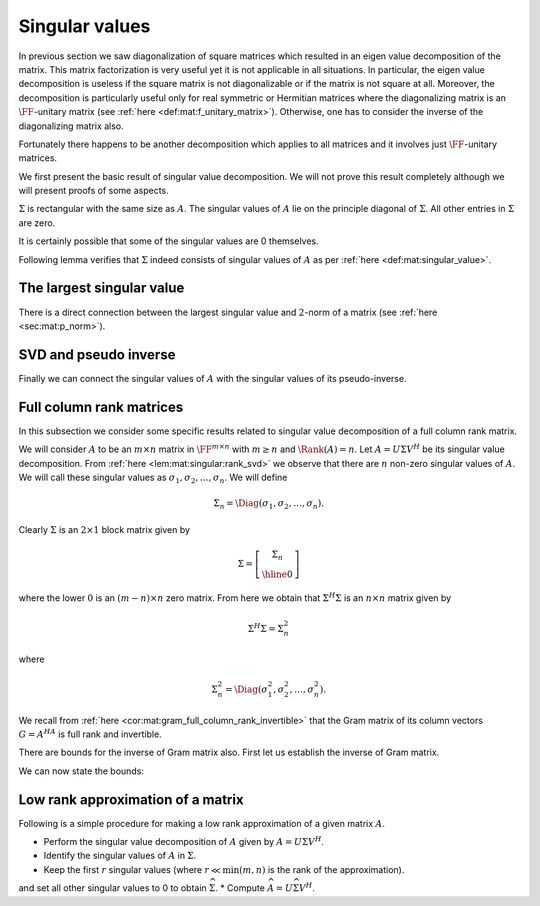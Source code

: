 
 
Singular values
===================================================


In previous section we saw diagonalization of square matrices which resulted in an eigen value
decomposition of the matrix. This matrix factorization is very useful yet it is not applicable
in all situations. In particular, the eigen value decomposition is useless if the square matrix
is not diagonalizable or if the matrix is not square at all. Moreover, the decomposition
is particularly useful only for real symmetric or Hermitian matrices where the diagonalizing
matrix is an :math:`\FF`-unitary matrix (see :ref:`here <def:mat:f_unitary_matrix>`). Otherwise, one
has to consider the inverse of the diagonalizing matrix also.

Fortunately there happens to be another decomposition which applies to all matrices and
it involves just :math:`\FF`-unitary matrices.

.. index:: Singular value
.. index:: Left singular vector
.. index:: Right singular vector


.. _def:mat:singular_value:

.. definition:: 

    A non-negative real number :math:`\sigma` is a **singular value** for a matrix :math:`A \in \FF^{m \times n}` if and only if
    there exist unit-length vectors :math:`u \in \FF^m` and :math:`v \in \FF^n` such that
    
    
    .. math::
        A v = \sigma u 
    
    and
    
    
    .. math::
        A^H u = \sigma v
    
    hold.
    The vectors :math:`u` and :math:`v` are called **left-singular** and **right-singular** vectors for :math:`\sigma` respectively.



We first present the basic result of singular value decomposition. We will not prove this
result completely although we will present proofs of some aspects.

.. index:: Singular value

.. _thm:mat:singular_value_decomposition:

.. theorem:: 


    For every :math:`A \in \FF^{m \times n}` with :math:`k = \min(m , n)`, 
    there exist two :math:`\FF`-unitary matrices :math:`U \in \FF^{m \times m}`  
    and :math:`V \in \FF^{n \times n}` and a sequence of real numbers 
    
    
    .. math:: 
    
        \sigma_1 \geq \sigma_2 \geq \dots \geq \sigma_k \geq 0
    
    such that
    
    
    .. math::
        :label: eq:mat:svd:equation_form_1
    
        U^H A V = \Sigma 
    
    where 
    
    
    .. math:: 
    
        \Sigma = \Diag(\sigma_1, \sigma_2, \dots, \sigma_k) \in \FF^{ m \times n}.
    
    The non-negative real numbers :math:`\sigma_i` are the *singular values* of :math:`A` as per :ref:`here <def:mat:singular_value>`.
    
    The sequence of real numbers :math:`\sigma_i` doesn't depend on the particular choice of :math:`U` and :math:`V`.
    

:math:`\Sigma` is rectangular with the same size as :math:`A`. The singular values of :math:`A` lie
on the principle diagonal of :math:`\Sigma`. All other entries in :math:`\Sigma` are zero.

It is certainly possible that some of the singular values are 0 themselves. 


.. remark:: 

    Since :math:`U^H A V = \Sigma` hence
    
    
    .. math::
        :label: eq:mat:svd:equation_form_2
    
        A = U \Sigma V^H.
    


.. index:: Singular value decomposition


.. _def:mat:singular_value_decomposition:

.. definition:: 

    The decomposition of a matrix :math:`A \in \FF^{m \times n}` given by
    
    
    .. math::
        :label: eq:mat:singular_value_decomposition
    
        A = U \Sigma V^H
    
    is known as its **singular value decomposition**.





.. remark:: 

    When :math:`\FF` is :math:`\RR` then the decomposition simplifies to
    
    
    .. math::
        :label: eq:mat:svd:equation_form_3
    
        U^T A V = \Sigma 
    
    and
    
    
    .. math::
        A = U \Sigma V^T.
    




.. remark:: 

    Clearly there can be at most :math:`k= \min(m , n)` distinct singular values of :math:`A`.




.. remark:: 

    We can also write
    
    
    .. math::
        :label: eq:mat:svd:equation_form_4
    
        A V = U \Sigma.
    




.. remark:: 

    Let us expand 
    
    
    .. math:: 
    
        A = U \Sigma V^H
        = 
         \begin{bmatrix}
        u_1 & u_2 & \dots & u_m
        \end{bmatrix}
         \begin{bmatrix}
         \sigma_{ij}
        \end{bmatrix}
         \begin{bmatrix}
        v_1^H \\ v_2^H \\ \vdots \\ v_n^H
        \end{bmatrix}
        =  
        \sum_{i=1}^m \sum_{j=1}^n \sigma_{ij} u_i  v_j^H.
    




.. remark:: 

    Alternatively, let us expand 
    
    
    .. math:: 
    
        \Sigma = U^H AV  
        = 
         \begin{bmatrix}
        u_1^H \\ u_2^H \\ \vdots \\ u_m^H
        \end{bmatrix}
        A
        \begin{bmatrix}
        v_1 & v_2 & \dots & v_m
        \end{bmatrix}
        =  \begin{bmatrix} u_i^H A v_j \end{bmatrix}
    
    This gives us
    
    
    .. math::
        \sigma_{i j} = u_i^H A v_j.
    
    


Following lemma verifies that :math:`\Sigma` indeed consists of singular values of :math:`A` 
as per :ref:`here <def:mat:singular_value>`.


.. lemma:: 

    Let :math:`A = U \Sigma V^H` be a singular value decomposition of :math:`A`. Then the main
    diagonal entries of :math:`\Sigma` are singular values. The first :math:`k = \min(m, n)` column vectors in
    :math:`U` and :math:`V` are left and right singular vectors of :math:`A`.



.. proof:: 

    We have
    
    
    .. math:: 
    
        AV = U \Sigma.
    
    Let us expand R.H.S.
    
    
    .. math:: 
    
        U \Sigma = 
        \begin{bmatrix}\sum_{j=1}^m u_{i j} \sigma_{j k} \end{bmatrix}
        = [u_{i k} \sigma_k]
        = \begin{bmatrix}
        \sigma_1 u_1 & \sigma_2 u_2 & \dots \sigma_k u_k & 0 & \dots & 0
        \end{bmatrix}
    
    where :math:`0` columns in the end appear :math:`n - k` times.
    
    Expanding the L.H.S. we get
    
    
    .. math:: 
    
        A V  = \begin{bmatrix}
        A v_1 & A v_2 & \dots & A v_n
        \end{bmatrix}.
    
    Thus by comparing both sides we get
    
    
    .. math:: 
    
        A v_i = \sigma_i u_i \; \text{ for } \; 1 \leq i \leq k
    
    and 
    
    
    .. math:: 
    
        A v_i = 0 \text{ for } k < i \leq n.
    
    
    Now let us start with
    
    
    .. math:: 
    
        A = U \Sigma V^H \implies  A^H = V \Sigma^H U^H \implies  A^H U  = V \Sigma^H.
    
    
    Let us expand R.H.S.
    
    
    .. math:: 
    
        V \Sigma^H = 
        \begin{bmatrix}\sum_{j=1}^n v_{i j} \sigma_{j k} \end{bmatrix}
        = [v_{i k} \sigma_k]
        = \begin{bmatrix}
        \sigma_1 v_1 & \sigma_2 v_2 & \dots \sigma_k v_k & 0 & \dots & 0
        \end{bmatrix}
    
    where :math:`0` columns appear :math:`m - k` times.
    
    Expanding the L.H.S. we get
    
    
    .. math:: 
    
         A^H U   = \begin{bmatrix}
        A^H u_1 & A^H u_2 & \dots & A^H u_m
        \end{bmatrix}.
    
    Thus by comparing both sides we get
    
    
    .. math:: 
    
        A^H u_i = \sigma_i v_i \; \text{ for } \; 1 \leq i \leq k
    
    and 
    
    
    .. math:: 
    
        A^H u_i = 0 \text{ for } k < i \leq m.
    
    
    We now consider the three cases.
    
    For :math:`m = n`, we have :math:`k = m =n`.  And we get
    
    
    .. math:: 
    
        A v_i = \sigma_i u_i,  A^H u_i = \sigma_i v_i \; \text{ for } \; 1 \leq i \leq m
    
    Thus :math:`\sigma_i` is a singular value of :math:`A` and :math:`u_i` is a left singular vector while
    :math:`v_i` is a right singular vector.
    
    For :math:`m < n`, we have :math:`k = m`. We get for first :math:`m` vectors in :math:`V`
    
    
    .. math:: 
    
        A v_i = \sigma_i u_i,  A^H u_i = \sigma_i v_i \; \text{ for } \; 1 \leq i \leq m.
    
    Finally for remaining :math:`n-m` vectors in :math:`V`, we can write
    
    
    .. math:: 
    
        A v_i = 0.
    
    They belong to the null space of :math:`A`.
    
    For :math:`m > n`, we have :math:`k = n`. We get for first :math:`n` vectors in :math:`U`
    
    
    .. math:: 
    
        A v_i = \sigma_i u_i,  A^H u_i = \sigma_i v_i \; \text{ for } \; 1 \leq i \leq n.
    
    Finally for remaining :math:`m - n` vectors in :math:`U`, we can write
    
    
    .. math:: 
    
        A^H u_i = 0.
    




.. lemma:: 

    :math:`\Sigma \Sigma^H` is an :math:`m \times m` matrix given by
    
    
    .. math:: 
    
        \Sigma \Sigma^H =  \Diag(\sigma_1^2, \sigma_2^2, \dots \sigma_k^{2}, 0, 0,\dots 0)
    
    where the number of :math:`0`'s following :math:`\sigma_k^{2}` is :math:`m  - k`.




.. lemma:: 

    :math:`\Sigma^H \Sigma` is an :math:`n \times n` matrix given by
    
    
    .. math:: 
    
        \Sigma^H \Sigma =  \Diag(\sigma_1^2, \sigma_2^2, \dots \sigma_k^{2}, 0, 0,\dots 0)
    
    where the number of :math:`0`'s following :math:`\sigma_k^{2}` is :math:`n  - k`.






.. _lem:mat:singular:rank_svd:

.. lemma:: 


    Let :math:`A \in \FF^{m \times n}` have a singular value decomposition given by
    
    
    .. math:: 
    
        A = U \Sigma V^H.
    
    Then
    
    
    .. math::
        \Rank(A) = \Rank(\Sigma).
    
    In other words, rank of :math:`A` is number of non-zero singular values of :math:`A`.
    Since the singular values are ordered in descending order in :math:`A` hence, 
    the first :math:`r` singular values :math:`\sigma_1, \dots, \sigma_r` are non-zero.



.. proof:: 

    This is a straight forward application of :ref:`here <lem:mat:rank:full_rank_post_multiplier>`
    and :ref:`here <lem:mat:rank:full_rank_pre_multiplier>`. Further
    since only non-zero values in :math:`\Sigma` appear on its main diagonal hence its rank 
    is number of non-zero singular values :math:`\sigma_i`.




.. _cor:mat:singular:svd_block_matrix:

.. corollary:: 


    Let :math:`r = \Rank(A)`. Then :math:`\Sigma` can be split as a block matrix
    
    
    .. math::
        \Sigma = 
        \left [
        \begin{array}{c | c}
        \Sigma_r & 0\\
        \hline
        0 & 0
        \end{array}
        \right ]
    
    where :math:`\Sigma_r` is an :math:`r \times r` diagonal matrix of the non-zero singular values
    :math:`\Diag(\sigma_1, \sigma_2, \dots, \sigma_r)`. All other sub-matrices in :math:`\Sigma` are 0.




.. _lem:mat:singular:aH_a_eigen_values:

.. lemma:: 


    The eigen values of Hermitian matrix :math:`A^H A \in \FF^{n \times n}` are
    :math:`\sigma_1^2, \sigma_2^2, \dots \sigma_k^{2}, 0, 0,\dots 0` with :math:`n - k` :math:`0`'s after :math:`\sigma_k^{2}`.
    Moreover the eigen vectors are the columns of :math:`V`.



.. proof:: 

    
    
    .. math:: 
    
        A^H A = \left ( U \Sigma V^H \right)^H U \Sigma V^H  = V \Sigma^H U^H U \Sigma V^H = V \Sigma^H \Sigma V^H.
    
    We note that :math:`A^H A` is Hermitian. Hence :math:`A^HA` is diagonalized by :math:`V` and the diagonalization of :math:`A^H A`
    is :math:`\Sigma^H \Sigma`. Thus the eigen values of :math:`A^H A`  are :math:`\sigma_1^2, \sigma_2^2, \dots \sigma_k^{2}, 0, 0,\dots 0` with :math:`n - k` :math:`0`'s after :math:`\sigma_k^{2}`.
    
    Clearly
    
    
    .. math:: 
    
        (A^H A) V = V (\Sigma^H \Sigma)
    
    thus columns of :math:`V` are the eigen vectors of :math:`A^H A`.




.. _lem:mat:singular:a_aH_eigen_values:

.. lemma:: 


    The eigen values of Hermitian matrix :math:`A A^H \in \FF^{m \times m}` are
    :math:`\sigma_1^2, \sigma_2^2, \dots \sigma_k^{2}, 0, 0,\dots 0` with :math:`m - k` :math:`0`'s after :math:`\sigma_k^{2}`.
    Moreover the eigen vectors are the columns of :math:`V`.



.. proof:: 

    
    
    .. math:: 
    
        A A^H = U \Sigma V^H \left ( U \Sigma V^H \right)^H   = U \Sigma V^H V \Sigma^H U^H  = U \Sigma \Sigma^H U^H.
    
    We note that :math:`A^H A` is Hermitian. Hence :math:`A^HA` is diagonalized by :math:`V` and the diagonalization of :math:`A^H A`
    is :math:`\Sigma^H \Sigma`. Thus the eigen values of :math:`A^H A`  are :math:`\sigma_1^2, \sigma_2^2, \dots \sigma_k^{2}, 0, 0,\dots 0` with :math:`m - k` :math:`0`'s after :math:`\sigma_k^{2}`.
    
    Clearly
    
    
    .. math:: 
    
        (A A^H) U = U (\Sigma \Sigma^H)
    
    thus columns of :math:`U` are the eigen vectors of :math:`A A^H`.




.. lemma:: 

    The Gram matrices :math:`A A^H` and :math:`A^H A` share the same eigen values except for some extra zeros.
    Their eigen values are the squares of singular values of :math:`A` and some extra zeros.
    In other words singular values of :math:`A` are the square roots of non-zero eigen values of the Gram matrices
    :math:`A A^H` or :math:`A^H A`.



 
The largest singular value
----------------------------------------------------



.. _lem:mat:singular:largest_singular_value_norm_bound_sigma:

.. lemma:: 


    For all :math:`u \in \FF^n` the following holds
    
    
    .. math::
        \| \Sigma u \|_2 \leq  \sigma_1 \| u \|_2
    
    Moreover for all :math:`u \in \FF^m` the following holds
    
    
    .. math::
        \| \Sigma^H u \|_2 \leq  \sigma_1 \| u \|_2
    




.. proof:: 

    Let us expand the term :math:`\Sigma u`.
    
    
    .. math:: 
    
        \begin{bmatrix}
        \sigma_1 & 0 & \dots & \dots & 0 \\
        0 & \sigma_2 & \dots & \dots & 0 \\
        \vdots & \vdots & \ddots & \dots & 0\\
        0 & \vdots & \sigma_k & \dots & 0 \\
        0 & 0 & \vdots & \dots & 0
        \end{bmatrix}
        \begin{bmatrix}
        u_1 \\
        u_2 \\
        \vdots \\
        u_k \\
        \vdots \\
        u_n
        \end{bmatrix}
        = \begin{bmatrix}
        \sigma_1 u_1 \\
        \sigma_2 u_2 \\
        \vdots \\
        \sigma_k u_k \\
        0 \\
        \vdots \\
        0
        \end{bmatrix}
    
    
    Now since :math:`\sigma_1` is the largest singular value, hence
    
    
    .. math:: 
    
        |\sigma_r u_i| \leq |\sigma_1 u_i| \Forall 1 \leq i \leq k.
    
    Thus
    
    
    .. math:: 
    
        \sum_{i=1}^n |\sigma_1 u_i|^2  \geq \sum_{i=1}^n |\sigma_i u_i|^2
    
    or
    
    
    .. math:: 
    
        \sigma_1^2 \| u \|_2^2 \geq \| \Sigma u \|_2^2.
    
    The result follows. 
    
    A simpler representation of :math:`\Sigma u` can be given using :ref:`here <cor:mat:singular:svd_block_matrix>`.
    Let :math:`r = \Rank(A)`.  Thus
    
    
    .. math:: 
    
        \Sigma = 
        \left [
        \begin{array}{c | c}
        \Sigma_r & 0\\
        \hline
        0 & 0
        \end{array}
        \right ]
    
    
    We split entries in :math:`u` as :math:`u = [(u_1, \dots, u_r )( u_{r + 1} \dots u_n)]^T`.
    Then 
    
    
    .. math:: 
    
        \Sigma u = 
        \left [
        \begin{array}{c}
        \Sigma_r 
        \begin{bmatrix}
        u_1 &
        \dots&
        u_r
        \end{bmatrix}^T\\
        0 \begin{bmatrix}
        u_{r + 1} &
        \dots&
        u_n
        \end{bmatrix}^T
        \end{array}
        \right ]
        = 
        \begin{bmatrix}
        \sigma_1 u_1 & \sigma_2 u_2 & \dots & \sigma_r u_r & 0 & \dots & 0 
        \end{bmatrix}^T
     
    Thus 
    
    
    .. math:: 
    
        \| \Sigma u \|_2^2 = \sum_{i=1}^r |\sigma_i u_i |^2 \leq \sigma_1 \sum_{i=1}^r |u_i |^2 \leq \sigma_1 \|u\|_2^2.
    
    2nd result can also be proven similarly.



.. _lem:mat:singular:largest_singular_value_l2_norm_bound_A_A^H:

.. lemma:: 


    Let :math:`\sigma_1` be the largest singular value of an :math:`m \times n` matrix :math:`A`. Then
    
    
    .. math::
        \| A x \|_2 \leq \sigma_1 \| x \|_2 \Forall x \in \FF^n.
    
    Moreover
    
    
    .. math::
        \| A^H x \|_2 \leq \sigma_1 \| x \|_2 \Forall x \in \FF^m.
    




.. proof:: 

    
    
    .. math:: 
    
        \| A x \|_2 = \|  U \Sigma V^H x \|_2  = \| \Sigma V^H x \|_2
    
    since :math:`U` is unitary. Now from previous lemma we have 
    
    
    .. math:: 
    
        \| \Sigma V^H x \|_2 \leq  \sigma_1 \| V^H x \|_2 =  \sigma_1 \| x \|_2
    
    since :math:`V^H` also unitary. Thus we get the result
    
    
    .. math:: 
    
        \| A x \|_2  \leq \sigma_1 \| x \|_2 \Forall x \in \FF^n.
    
    
    Similarly
    
    
    .. math:: 
    
        \| A^H x \|_2 = \|  V \Sigma^H U^H  x \|_2  = \| \Sigma^H U^H x \|_2
    
    since :math:`V` is unitary. Now from previous lemma we have 
    
    
    .. math:: 
    
        \|  \Sigma^H U^H x \|_2 \leq  \sigma_1 \| U^H x \|_2 =  \sigma_1 \| x \|_2
    
    since :math:`U^H` also unitary. Thus we get the result
    
    
    .. math:: 
    
        \| A^H x \|_2  \leq \sigma_1 \| x \|_2 \Forall x \in \FF^m.
    
    


There is a direct connection between the largest singular value and :math:`2`-norm
of a matrix (see :ref:`here <sec:mat:p_norm>`).


.. corollary:: 

    The largest singular value of :math:`A` is nothing but its :math:`2`-norm. i.e.
    
    
    .. math:: 
    
        \sigma_1 = \underset{\|u \|_2 = 1}{\max} \| A u \|_2.
    



 
SVD and pseudo inverse
----------------------------------------------------



.. _lem:mat:singular:sigma_pseudo_inverse:

.. lemma:: 


    Let :math:`A = U \Sigma V^H` and let :math:`r  = \Rank (A)`. Let :math:`\sigma_1, \dots, \sigma_r` be
    the :math:`r` non-zero singular values of :math:`A`. Then the Moore-Penrose pseudo-inverse of
    :math:`\Sigma` is an :math:`n \times m` matrix :math:`\Sigma^{\dag}` given by
    
    
    .. math::
        \Sigma^{\dag} = 
        \left [
        \begin{array}{c | c}
        \Sigma_r^{-1} & 0\\
        \hline
        0 & 0
        \end{array}
        \right ]
    
    where :math:`\Sigma_r = \Diag(\sigma_1, \dots, \sigma_r)`.
    
    Essentially :math:`\Sigma^{\dag}` is obtained by transposing :math:`\Sigma` and inverting
    all its non-zero (positive real) values.



.. proof:: 

    Straight forward application of 
    :ref:`here <lem:mat:moore_penrose_rectangular_diagonal_pseudo_inverse>`.



.. _cor:mat:sigma_pseudo_inverse_rank:

.. corollary:: 


    The rank of :math:`\Sigma` and its pseudo-inverse :math:`\Sigma^{\dag}` are same. i.e.
    
    
    .. math::
        \Rank (\Sigma) = \Rank(\Sigma^{\dag}).
    



.. proof:: 

    The number of non-zero diagonal entries in :math:`\Sigma` and :math:`\Sigma^{\dag}` are same.






.. _lem:mat:singular:matrix_pseudo_inverse:

.. lemma:: 


    Let :math:`A` be an :math:`m \times n` matrix and let :math:`A = U \Sigma V^H` be its
    singular value decomposition. Let :math:`\Sigma^{\dag}` be the pseudo inverse
    of :math:`\Sigma` as per :ref:`here <lem:mat:singular:sigma_pseudo_inverse>`.
    Then the Moore-Penrose pseudo-inverse of :math:`A` is given by
    
    
    .. math::
        A^{\dag} = V \Sigma^{\dag} U^H.
    



.. proof:: 

    As usual we verify the requirements for a Moore-Penrose pseudo-inverse
    as per :ref:`here <def:mat:moore_penrose_pseudo_inverse>`. We note that
    since :math:`\Sigma^{\dag}` is the pseudo-inverse of :math:`\Sigma` it already 
    satisfies necessary criteria.
    
    First requirement:
    
    
    .. math:: 
    
        A A^{\dag} A = U \Sigma V^H  V \Sigma^{\dag} U^H U \Sigma V^H
        = U \Sigma \Sigma^{\dag} \Sigma V^H = U \Sigma V^H = A.
    
    Second requirement:
    
    
    .. math:: 
    
        A^{\dag} A A^{\dag} = V \Sigma^{\dag} U^H  U \Sigma V^H  V \Sigma^{\dag} U^H
        = V  \Sigma^{\dag} \Sigma \Sigma^{\dag} U^H = V \Sigma^{\dag} U^H = A^{\dag}.
    
    We now consider
    
    
    .. math:: 
    
        A A^{\dag} = U \Sigma V^H  V \Sigma^{\dag} U^H = U \Sigma \Sigma^{\dag} U^H.
    
    Thus
    
    
    .. math:: 
    
        \left ( A A^{\dag} \right )^H = \left ( U \Sigma \Sigma^{\dag} U^H \right )^H
        = U \left ( \Sigma \Sigma^{\dag} \right )^H U^H 
        = U \Sigma \Sigma^{\dag} U^H = A A^{\dag}
    
    since :math:`\Sigma \Sigma^{\dag}` is Hermitian.
    
    Finally we consider
    
    
    .. math:: 
    
        A^{\dag} A = V \Sigma^{\dag} U^H U \Sigma V^H  = V \Sigma^{\dag}  \Sigma V^H.
     
    Thus
    
    
    .. math:: 
    
        \left ( A^{\dag} A  \right )^H = \left ( V \Sigma^{\dag}  \Sigma V^H\right )^H 
        = V \left ( \Sigma^{\dag}  \Sigma \right )^H V^H 
        = V \Sigma^{\dag}  \Sigma V^H = A^{\dag} A
    
    since :math:`\Sigma^{\dag}  \Sigma` is also Hermitian.
    
    This completes the proof.


Finally we can connect the singular values of :math:`A` with the
singular values of its pseudo-inverse. 


.. _cor:mat:singular_matrix_pseudo_inverse_rank:

.. corollary:: 


    The rank of any :math:`m \times n` matrix :math:`A` and its pseudo-inverse :math:`A^{\dag}` are same. i.e.
    
    
    .. math::
        \Rank (A) = \Rank(A^{\dag}).
    



.. proof:: 

    We have :math:`\Rank(A) = \Rank(\Sigma)`. 
    Also its easy to verify that :math:`\Rank(A^{\dag}) = \Rank(\Sigma^{\dag})`.
    So using :ref:`here <cor:mat:sigma_pseudo_inverse_rank>` completes the proof.



.. _lem:mat:singular_pseudo_inverse_singular_values:

.. lemma:: 


    Let :math:`A` be an :math:`m \times n` matrix and let :math:`A^{\dag}`  be its :math:`n \times m` 
    pseudo inverse as per :ref:`here <lem:mat:singular:matrix_pseudo_inverse>`. 
    Let :math:`r = \Rank(A)` Let :math:`k = \min(m, n)` denote the number of singular values
    while :math:`r` denote the number of non-singular values of :math:`A`. Let 
    :math:`\sigma_1, \dots, \sigma_r` be the non-zero singular values of :math:`A`.
    Then the number of singular values of :math:`A^{\dag}` is same as that
    of :math:`A` and the non-zero singular values of :math:`A^{\dag}` are 
    
    
    .. math:: 
    
        \frac{1}{\sigma_1} , \dots, \frac{1}{\sigma_r}
    
    while all other :math:`k - r` singular values of :math:`A^{\dag}` are zero.



.. proof:: 

    :math:`k= \min(m, n)` denotes the number of singular values for both  :math:`A` and  :math:`A^{\dag}`.
    Since rank of :math:`A` and  :math:`A^{\dag}`  are same, hence the number of 
    non-zero singular values
    is same. Now look at 
    
    
    .. math:: 
    
         A^{\dag}  = V \Sigma^{\dag} U^H
    
    where
    
    
    .. math:: 
    
        \Sigma^{\dag} = 
        \left [
        \begin{array}{c | c}
        \Sigma_r^{-1} & 0\\
        \hline
        0 & 0
        \end{array}
        \right ].
    
    Clearly :math:`\Sigma_r^{-1} = \Diag(\frac{1}{\sigma_1} , \dots, \frac{1}{\sigma_r})`.
    
    Thus expanding the R.H.S. we can get
    
    
    .. math:: 
    
         A^{\dag} = \sum_{i=1}^r \frac{1}{\sigma_{i}} v_i  u_i^H
    
    where :math:`v_i` and :math:`u_i` are first :math:`r` columns of :math:`V` and :math:`U` respectively.
    If we reverse the order of first :math:`r` columns of :math:`U` and :math:`V` and reverse
    the first :math:`r` diagonal entries of :math:`\Sigma^{\dag}`
    , the R.H.S. remains the same while we are able to express :math:`A^{\dag}` in 
    the standard singular value decomposition form. Thus
    :math:`\frac{1}{\sigma_1} , \dots, \frac{1}{\sigma_r}` are indeed
    the non-zero singular values of :math:`A^{\dag}`.



 
Full column rank matrices
----------------------------------------------------

.. _sec:mat:sngular:full_column_rank_matrices:
In this subsection we consider some specific results related to singular value
decomposition of a full column rank matrix. 

We will consider :math:`A` to be an :math:`m \times n` matrix in :math:`\FF^{m \times n}` with :math:`m \geq n` and 
:math:`\Rank(A) = n`. 
Let :math:`A = U \Sigma V^H` be its singular value decomposition. 
From :ref:`here <lem:mat:singular:rank_svd>` we observe that
there are :math:`n` non-zero singular values of :math:`A`.
We will call these singular values as :math:`\sigma_1, \sigma_2, \dots, \sigma_n`. 
We will define 


.. math:: 

    \Sigma_n = \Diag(\sigma_1, \sigma_2, \dots, \sigma_n).

Clearly :math:`\Sigma` is an :math:`2\times 1` block matrix given by


.. math:: 

    \Sigma = 
    \left [
    \begin{array}{c}
    \Sigma_n\\
    \hline
    0
    \end{array}
    \right ]

where the lower :math:`0` is an :math:`(m - n) \times n` zero matrix.
From here we obtain that :math:`\Sigma^H \Sigma` is an :math:`n \times n` matrix given by


.. math:: 

    \Sigma^H \Sigma = \Sigma_n^2

where


.. math:: 

    \Sigma_n^2 = \Diag(\sigma_1^2, \sigma_2^2, \dots, \sigma_n^2).



.. _lem:mat:singular:full_column_rank_sigma_h_sigma_invertible:

.. lemma:: 


    Let :math:`A` be a full column rank matrix with singular value decomposition :math:`A = U \Sigma V^H`.
    Then :math:`\Sigma^H \Sigma = \Sigma_n^2 = \Diag(\sigma_1^2, \sigma_2^2, \dots, \sigma_n^2)` and
    :math:`\Sigma^H \Sigma` is invertible.



.. proof:: 

    Since all singular values are non-zero hence :math:`\Sigma_n^2` is invertible. Thus
    
    
    .. math::
        \left (\Sigma^H \Sigma \right )^{-1} = \left ( \Sigma_n^2  \right )^{-1} = 
        \Diag\left(\frac{1}{\sigma_1^2}, \frac{1}{\sigma_2^2}, \dots, \frac{1}{\sigma_n^2} \right).
    




.. lemma:: 

    Let :math:`A` be a full column rank matrix with singular value decomposition :math:`A = U \Sigma V^H`. 
    Let :math:`\sigma_1` be its largest singular value and :math:`\sigma_n` be its smallest singular value.
    Then
    
    
    .. math::
        \sigma_n^2 \|x \|_2 \leq \| \Sigma^H \Sigma x \|_2 \leq \sigma_1^2 \|x \|_2  \Forall x \in \FF^n.
    



.. proof:: 

    Let :math:`x \in \FF^n`.
    We have
    
    
    .. math:: 
    
         \| \Sigma^H \Sigma x \|_2^2 = \| \Sigma_n^2 x \|_2^2 = \sum_{i=1}^n |\sigma_i^2 x_i|^2.
    
    Now since 
    
    
    .. math:: 
    
        \sigma_n \leq \sigma_i \leq \sigma_1
    
    hence
    
    
    .. math:: 
    
        \sigma_n^4  \sum_{i=1}^n |x_i|^2 \leq \sum_{i=1}^n |\sigma_i^2 x_i|^2 \leq \sigma_1^4 \sum_{i=1}^n |x_i|^2 
    
    thus
    
    
    .. math:: 
    
        \sigma_n^4 \| x \|_2^2 \leq  \| \Sigma^H \Sigma x \|_2^2 \leq \sigma_1^4 \| x \|_2^2.
    
    Applying square roots, we get
    
    
    .. math:: 
    
        \sigma_n^2 \| x \|_2 \leq  \| \Sigma^H \Sigma x \|_2 \leq \sigma_1^2 \| x \|_2  \Forall x \in \FF^n.
    




We recall from :ref:`here <cor:mat:gram_full_column_rank_invertible>`
that the Gram matrix of its column vectors :math:`G = A^HA` is
full rank and invertible.

.. _lem:mat:singular:full_column_rank_gram_embedding_l2_norm_bound:

.. lemma:: 


    Let :math:`A` be a full column rank matrix with singular value decomposition :math:`A = U \Sigma V^H`. 
    Let :math:`\sigma_1` be its largest singular value and :math:`\sigma_n` be its smallest singular value.
    Then
    
    
    .. math::
        \sigma_n^2 \|x \|_2 \leq \| A^H A x \|_2 \leq \sigma_1^2 \|x \|_2  \Forall x \in \FF^n.
    



.. proof:: 

    
    
    .. math:: 
    
        A^H A = (U \Sigma V^H)^H (U \Sigma V^H) = V \Sigma^H \Sigma V^H. 
    
    Let :math:`x \in \FF^n`. Let
    
    
    .. math:: 
    
        u = V^H x  \implies \| u \|_2 = \|x \|_2.
    
    Let 
    
    
    .. math:: 
    
        r = \Sigma^H \Sigma u.
    
    Then from previous lemma we have
    
    
    .. math:: 
    
        \sigma_n^2 \| u \|_2 \leq  \| \Sigma^H \Sigma u \|_2 = \|r \|_2 \leq \sigma_1^2 \| u \|_2 .
    
    Finally
    
    
    .. math:: 
    
        A^ H A x = V \Sigma^H \Sigma V^H x = V r.
    
    Thus
    
    
    .. math:: 
    
        \| A^ H A x \|_2  = \|r \|_2.
    
    Substituting we get
    
    
    .. math:: 
    
        \sigma_n^2 \|x \|_2 \leq \| A^H A x \|_2 \leq \sigma_1^2 \|x \|_2  \Forall x \in \FF^n.
    


There are bounds for the inverse of Gram matrix also. First let us establish the inverse of Gram matrix.

.. _lem:mat:singular:full_column_rank_inverse_gram_matrix:

.. lemma:: 


    Let :math:`A` be a full column rank matrix with singular value decomposition :math:`A = U \Sigma V^H`. 
    Let the singular values of :math:`A` be :math:`\sigma_1, \dots, \sigma_n`. Let the Gram matrix
    of columns of :math:`A` be :math:`G = A^H A`. Then 
    
    
    .. math:: 
    
        G^{-1} = V \Psi V^H
    
    where
    
    
    .. math:: 
    
        \Psi = \Diag \left(\frac{1}{\sigma_1^2}, \frac{1}{\sigma_2^2}, \dots, \frac{1}{\sigma_n^2} \right).
    



.. proof:: 

    We have 
    
    
    .. math:: 
    
        G = V \Sigma^H \Sigma V^H
    
    Thus
    
    
    .. math:: 
    
        G^{-1} = \left (V \Sigma^H \Sigma V^H \right )^{-1} = \left ( V^H \right )^{-1} \left ( \Sigma^H \Sigma \right )^{-1} V^{-1} 
        = V  \left ( \Sigma^H \Sigma \right )^{-1}  V^H.
    
    From :ref:`here <lem:mat:singular:full_column_rank_sigma_h_sigma_invertible>` we have
    
    
    .. math:: 
    
        \Psi = \left ( \Sigma^H \Sigma \right )^{-1} = \Diag \left (\frac{1}{\sigma_1^2}, \frac{1}{\sigma_2^2}, \dots, \frac{1}{\sigma_n^2} \right).
    
    This completes the proof.


We can now state the bounds:


.. _lem:mat:singular:full_column_rank_inverse_gram_embedding_l2_norm_bound:

.. lemma:: 


    Let :math:`A` be a full column rank matrix with singular value decomposition :math:`A = U \Sigma V^H`. 
    Let :math:`\sigma_1` be its largest singular value and :math:`\sigma_n` be its smallest singular value.
    Then
    
    
    .. math::
        \frac{1}{\sigma_1^2} \|x \|_2 \leq \| \left(A^H A \right)^{-1} x \|_2 \leq \frac{1}{\sigma_n^2} \|x \|_2  \Forall x \in \FF^n.
    



.. proof:: 

    From :ref:`here <lem:mat:singular:full_column_rank_inverse_gram_matrix>` we have
    
    
    .. math:: 
    
        G^{-1} = \left ( A^H A \right)^{-1} = V \Psi V^H
    
    where
    
    
    .. math:: 
    
        \Psi = \Diag \left(\frac{1}{\sigma_1^2}, \frac{1}{\sigma_2^2}, \dots, \frac{1}{\sigma_n^2} \right).
    
    Let :math:`x \in \FF^n`. Let
    
    
    .. math:: 
    
        u = V^H x  \implies \| u \|_2 = \|x \|_2.
    
    Let 
    
    
    .. math:: 
    
        r = \Psi u.
    
    Then 
    
    
    .. math:: 
    
        \| r \|_2^2 = \sum_{i=1}^n \left | \frac{1}{\sigma_i^2} u_i \right |^2.
    
    Thus
    
    
    .. math:: 
    
        \frac{1}{\sigma_1^2} \| u \|_2 \leq  \| \Psi u \|_2 = \|r \|_2 \leq \frac{1}{\sigma_n^2} \| u \|_2 .
    
    Finally
    
    
    .. math:: 
    
        \left (A^ H A \right)^{-1} x = V \Psi V^H x = V r.
    
    Thus
    
    
    .. math:: 
    
        \| \left (A^ H A \right)^{-1} x \|_2  = \|r \|_2.
    
    Substituting we get the result.



.. _sec:mat:low_rank_approximation:
 
Low rank approximation of a matrix
----------------------------------------------------

.. index:: Low rank approximation
.. index:: Low rank matrix

.. _def:mat:low_rank_matrix:

.. definition:: 

    An :math:`m \times n` matrix :math:`A` is called low rank if 
    
    
    .. math::
        \Rank(A) \ll \min (m, n).
    




.. remark:: 

    A matrix is low rank if the number of non-zero singular values for the matrix is much smaller
    than its dimensions.


Following is a simple procedure for making a low rank approximation of a given matrix :math:`A`.

*  Perform the singular value decomposition of :math:`A` given by :math:`A = U \Sigma V^H`.
*  Identify the singular values of :math:`A` in :math:`\Sigma`.
*  Keep the first :math:`r` singular values (where :math:`r \ll \min(m, n)` is the rank of the approximation).
and set all other singular values to 0 to obtain :math:`\widehat{\Sigma}`.
*  Compute :math:`\widehat{A} = U \widehat{\Sigma} V^H`.

